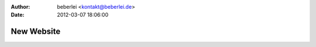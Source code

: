 :author: beberlei <kontakt@beberlei.de>
:date: 2012-03-07 18:06:00

===========
New Website
===========


